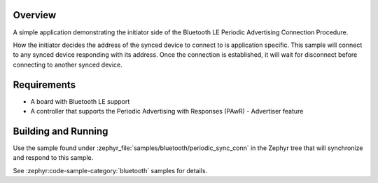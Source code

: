 .. zephyr:code-sample:: ble_periodic_adv_conn
   :name: Periodic Advertising Connection Procedure (Initiator)
   :relevant-api: bt_gap bluetooth

   Initiate a connection to a device using the Periodic Advertising Connection Procedure.

Overview
********

A simple application demonstrating the initiator side of the Bluetooth LE
Periodic Advertising Connection Procedure.

How the initiator decides the address of the synced device to connect to
is application specific. This sample will connect to any synced device
responding with its address. Once the connection is established, it will
wait for disconnect before connecting to another synced device.

Requirements
************

* A board with Bluetooth LE support
* A controller that supports the Periodic Advertising with Responses (PAwR) - Advertiser feature

Building and Running
********************

Use the sample found under :zephyr_file:`samples/bluetooth/periodic_sync_conn` in the
Zephyr tree that will synchronize and respond to this sample.

See :zephyr:code-sample-category:`bluetooth` samples for details.
